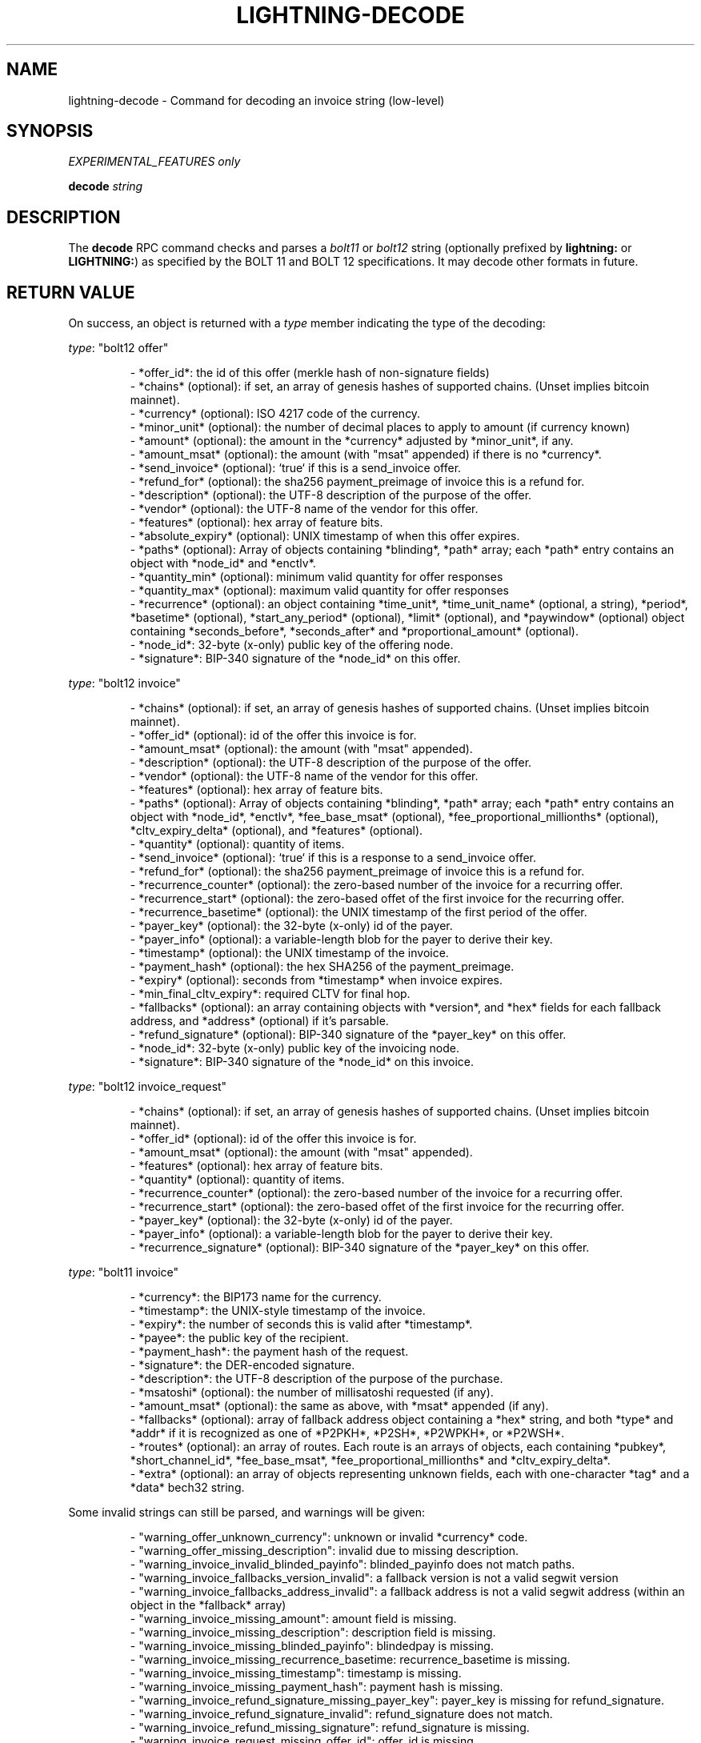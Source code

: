 .TH "LIGHTNING-DECODE" "7" "" "" "lightning-decode"
.SH NAME
lightning-decode - Command for decoding an invoice string (low-level)
.SH SYNOPSIS

\fIEXPERIMENTAL_FEATURES only\fR


\fBdecode\fR \fIstring\fR

.SH DESCRIPTION

The \fBdecode\fR RPC command checks and parses a \fIbolt11\fR or \fIbolt12\fR
string (optionally prefixed by \fBlightning:\fR or \fBLIGHTNING:\fR) as
specified by the BOLT 11 and BOLT 12 specifications\.  It may decode
other formats in future\.

.SH RETURN VALUE

On success, an object is returned with a \fItype\fR member indicating the
type of the decoding:


\fItype\fR: "bolt12 offer"

.nf
.RS
- *offer_id*: the id of this offer (merkle hash of non-signature fields)
- *chains* (optional): if set, an array of genesis hashes of supported chains.  (Unset implies bitcoin mainnet).
- *currency* (optional): ISO 4217 code of the currency.
- *minor_unit* (optional): the number of decimal places to apply to amount (if currency known)
- *amount* (optional): the amount in the *currency* adjusted by *minor_unit*, if any.
- *amount_msat* (optional): the amount (with "msat" appended) if there is no *currency*.
- *send_invoice* (optional): `true` if this is  a send_invoice offer.
- *refund_for* (optional): the sha256 payment_preimage of invoice this is a refund for.
- *description* (optional): the UTF-8 description of the purpose of the offer.
- *vendor* (optional): the UTF-8 name of the vendor for this offer.
- *features* (optional): hex array of feature bits.
- *absolute_expiry* (optional): UNIX timestamp of when this offer expires.
- *paths* (optional): Array of objects containing *blinding*, *path* array; each *path* entry contains an object with *node_id* and *enctlv*.
- *quantity_min* (optional): minimum valid quantity for offer responses
- *quantity_max* (optional): maximum valid quantity for offer responses
- *recurrence* (optional): an object containing *time_unit*, *time_unit_name* (optional, a string), *period*, *basetime* (optional), *start_any_period* (optional), *limit* (optional), and *paywindow* (optional) object containing *seconds_before*, *seconds_after* and *proportional_amount* (optional).
- *node_id*: 32-byte (x-only) public key of the offering node.
- *signature*: BIP-340 signature of the *node_id* on this offer.


.RE

.fi

\fItype\fR: "bolt12 invoice"

.nf
.RS
- *chains* (optional): if set, an array of genesis hashes of supported chains.  (Unset implies bitcoin mainnet).
- *offer_id* (optional): id of the offer this invoice is for.
- *amount_msat* (optional): the amount (with "msat" appended).
- *description* (optional): the UTF-8 description of the purpose of the offer.
- *vendor* (optional): the UTF-8 name of the vendor for this offer.
- *features* (optional): hex array of feature bits.
- *paths* (optional): Array of objects containing *blinding*, *path* array; each *path* entry contains an object with *node_id*, *enctlv*, *fee_base_msat* (optional), *fee_proportional_millionths* (optional), *cltv_expiry_delta* (optional), and *features* (optional).
- *quantity* (optional): quantity of items.
- *send_invoice* (optional): `true` if this is a response to a send_invoice offer.
- *refund_for* (optional): the sha256 payment_preimage of invoice this is a refund for. 
- *recurrence_counter* (optional): the zero-based number of the invoice for a recurring offer.
- *recurrence_start* (optional): the zero-based offet of the first invoice for the recurring offer.
- *recurrence_basetime* (optional): the UNIX timestamp of the first period of the offer.
- *payer_key* (optional): the 32-byte (x-only) id of the payer.
- *payer_info* (optional): a variable-length blob for the payer to derive their key.
- *timestamp* (optional): the UNIX timestamp of the invoice.
- *payment_hash* (optional): the hex SHA256 of the payment_preimage.
- *expiry* (optional): seconds from *timestamp* when invoice expires.
- *min_final_cltv_expiry*: required CLTV for final hop.
- *fallbacks* (optional): an array containing objects with *version*, and *hex* fields for each fallback address, and *address* (optional) if it's parsable.
- *refund_signature* (optional): BIP-340 signature of the *payer_key* on this offer.
- *node_id*: 32-byte (x-only) public key of the invoicing node.
- *signature*: BIP-340 signature of the *node_id* on this invoice.


.RE

.fi

\fItype\fR: "bolt12 invoice_request"

.nf
.RS
- *chains* (optional): if set, an array of genesis hashes of supported chains.  (Unset implies bitcoin mainnet).
- *offer_id* (optional): id of the offer this invoice is for.
- *amount_msat* (optional): the amount (with "msat" appended).
- *features* (optional): hex array of feature bits.
- *quantity* (optional): quantity of items.
- *recurrence_counter* (optional): the zero-based number of the invoice for a recurring offer.
- *recurrence_start* (optional): the zero-based offet of the first invoice for the recurring offer.
- *payer_key* (optional): the 32-byte (x-only) id of the payer.
- *payer_info* (optional): a variable-length blob for the payer to derive their key.
- *recurrence_signature* (optional): BIP-340 signature of the *payer_key* on this offer.


.RE

.fi

\fItype\fR: "bolt11 invoice"

.nf
.RS
-   *currency*: the BIP173 name for the currency.
-   *timestamp*: the UNIX-style timestamp of the invoice.
-   *expiry*: the number of seconds this is valid after *timestamp*.
-   *payee*: the public key of the recipient.
-   *payment_hash*: the payment hash of the request.
-   *signature*: the DER-encoded signature.
-   *description*: the UTF-8 description of the purpose of the purchase.
-   *msatoshi* (optional): the number of millisatoshi requested (if any).
-   *amount_msat* (optional): the same as above, with *msat* appended (if any).
-   *fallbacks* (optional): array of fallback address object containing a *hex* string, and both *type* and *addr* if it is recognized as one of *P2PKH*, *P2SH*, *P2WPKH*, or *P2WSH*.
-   *routes* (optional): an array of routes. Each route is an arrays of objects, each containing *pubkey*, *short_channel_id*, *fee_base_msat*, *fee_proportional_millionths* and *cltv_expiry_delta*.
- *extra* (optional): an array of objects representing unknown fields, each with one-character *tag* and a *data* bech32 string.


.RE

.fi

Some invalid strings can still be parsed, and warnings will be given:

.nf
.RS
- "warning_offer_unknown_currency": unknown or invalid *currency* code.
- "warning_offer_missing_description": invalid due to missing description.
- "warning_invoice_invalid_blinded_payinfo": blinded_payinfo does not match paths.
- "warning_invoice_fallbacks_version_invalid": a fallback version is not a valid segwit version
- "warning_invoice_fallbacks_address_invalid": a fallback address is not a valid segwit address (within an object in the *fallback* array)
- "warning_invoice_missing_amount": amount field is missing.
- "warning_invoice_missing_description": description field is missing.
- "warning_invoice_missing_blinded_payinfo": blindedpay is missing.
- "warning_invoice_missing_recurrence_basetime: recurrence_basetime is missing.
- "warning_invoice_missing_timestamp": timestamp is missing.
- "warning_invoice_missing_payment_hash": payment hash is missing.
- "warning_invoice_refund_signature_missing_payer_key": payer_key is missing for refund_signature.
- "warning_invoice_refund_signature_invalid": refund_signature does not match.
- "warning_invoice_refund_missing_signature": refund_signature is missing.
- "warning_invoice_request_missing_offer_id": offer_id is missing.
- "warning_invoice_request_missing_payer_key": payer_key is missing.
- "warning_invoice_request_invalid_recurrence_signature": recurrence_signature does not match.
- "warning_invoice_request_missing_recurrence_signature": recurrence_signature is missing.


.RE

.fi
.SH AUTHOR

Rusty Russell \fI<rusty@rustcorp.com.au\fR> is mainly responsible\.

.SH SEE ALSO

\fBlightning-pay\fR(7), \fBlightning-offer\fR(7), \fBlightning-offerout\fR(7), \fBlightning-fetchinvoice\fR(7), \fBlightning-sendinvoice\fR(7)


\fBBOLT #11\fR (\fIhttps://github.com/lightningnetwork/lightning-rfc/blob/master/11-payment-encoding.md\fR)\.


\fBBOLT #12\fR (\fIhttps://github.com/lightningnetwork/lightning-rfc/blob/master/12-offer-encoding.md\fR)\.

.SH RESOURCES

Main web site: \fIhttps://github.com/ElementsProject/lightning\fR

\" SHA256STAMP:6920ea3b5e3fe8c193ce149b813496370fbc249649911595ea857f5cfb7d6e89
